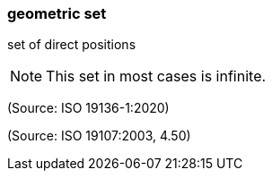 === geometric set

set of direct positions

NOTE: This set in most cases is infinite.

(Source: ISO 19136-1:2020)

(Source: ISO 19107:2003, 4.50)

